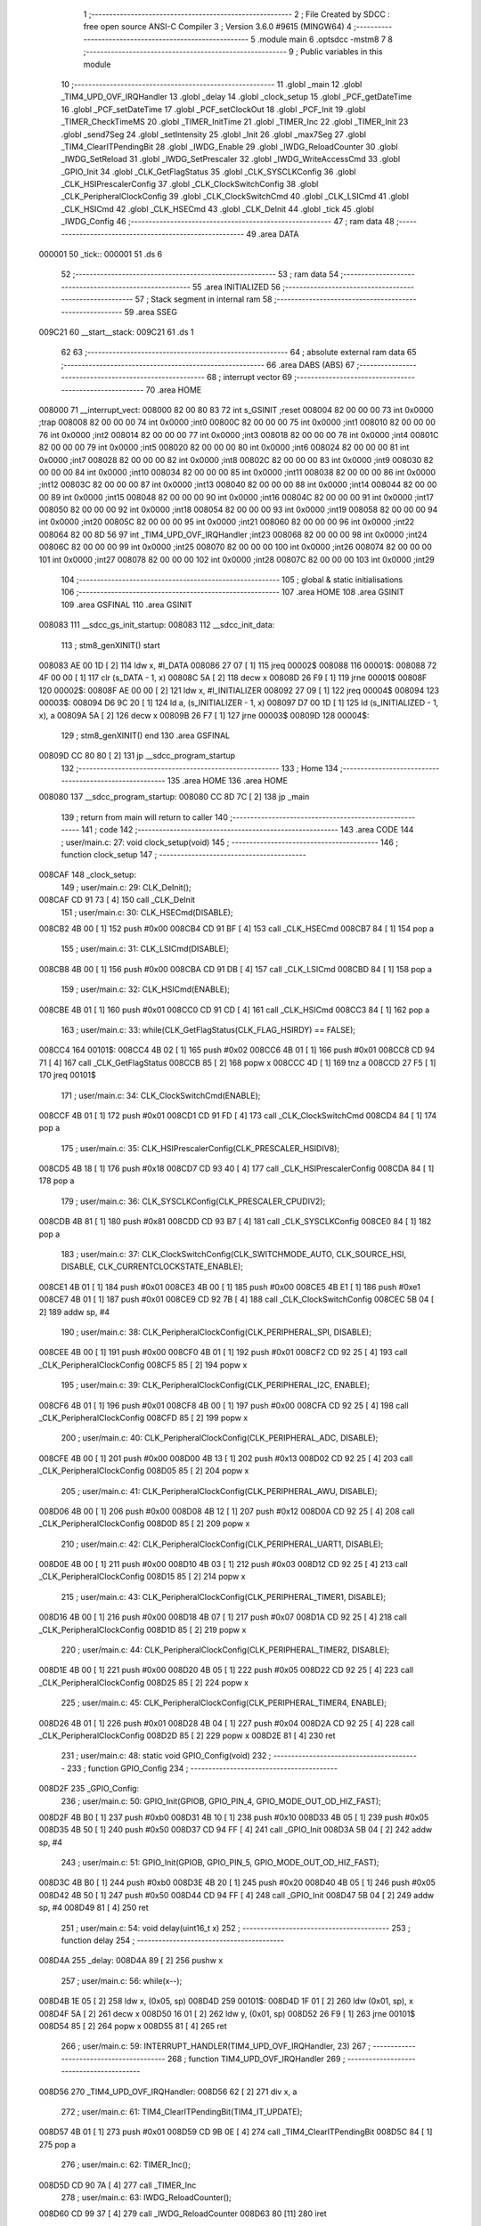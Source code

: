                                       1 ;--------------------------------------------------------
                                      2 ; File Created by SDCC : free open source ANSI-C Compiler
                                      3 ; Version 3.6.0 #9615 (MINGW64)
                                      4 ;--------------------------------------------------------
                                      5 	.module main
                                      6 	.optsdcc -mstm8
                                      7 	
                                      8 ;--------------------------------------------------------
                                      9 ; Public variables in this module
                                     10 ;--------------------------------------------------------
                                     11 	.globl _main
                                     12 	.globl _TIM4_UPD_OVF_IRQHandler
                                     13 	.globl _delay
                                     14 	.globl _clock_setup
                                     15 	.globl _PCF_getDateTime
                                     16 	.globl _PCF_setDateTime
                                     17 	.globl _PCF_setClockOut
                                     18 	.globl _PCF_Init
                                     19 	.globl _TIMER_CheckTimeMS
                                     20 	.globl _TIMER_InitTime
                                     21 	.globl _TIMER_Inc
                                     22 	.globl _TIMER_Init
                                     23 	.globl _send7Seg
                                     24 	.globl _setIntensity
                                     25 	.globl _Init
                                     26 	.globl _max7Seg
                                     27 	.globl _TIM4_ClearITPendingBit
                                     28 	.globl _IWDG_Enable
                                     29 	.globl _IWDG_ReloadCounter
                                     30 	.globl _IWDG_SetReload
                                     31 	.globl _IWDG_SetPrescaler
                                     32 	.globl _IWDG_WriteAccessCmd
                                     33 	.globl _GPIO_Init
                                     34 	.globl _CLK_GetFlagStatus
                                     35 	.globl _CLK_SYSCLKConfig
                                     36 	.globl _CLK_HSIPrescalerConfig
                                     37 	.globl _CLK_ClockSwitchConfig
                                     38 	.globl _CLK_PeripheralClockConfig
                                     39 	.globl _CLK_ClockSwitchCmd
                                     40 	.globl _CLK_LSICmd
                                     41 	.globl _CLK_HSICmd
                                     42 	.globl _CLK_HSECmd
                                     43 	.globl _CLK_DeInit
                                     44 	.globl _tick
                                     45 	.globl _IWDG_Config
                                     46 ;--------------------------------------------------------
                                     47 ; ram data
                                     48 ;--------------------------------------------------------
                                     49 	.area DATA
      000001                         50 _tick::
      000001                         51 	.ds 6
                                     52 ;--------------------------------------------------------
                                     53 ; ram data
                                     54 ;--------------------------------------------------------
                                     55 	.area INITIALIZED
                                     56 ;--------------------------------------------------------
                                     57 ; Stack segment in internal ram 
                                     58 ;--------------------------------------------------------
                                     59 	.area	SSEG
      009C21                         60 __start__stack:
      009C21                         61 	.ds	1
                                     62 
                                     63 ;--------------------------------------------------------
                                     64 ; absolute external ram data
                                     65 ;--------------------------------------------------------
                                     66 	.area DABS (ABS)
                                     67 ;--------------------------------------------------------
                                     68 ; interrupt vector 
                                     69 ;--------------------------------------------------------
                                     70 	.area HOME
      008000                         71 __interrupt_vect:
      008000 82 00 80 83             72 	int s_GSINIT ;reset
      008004 82 00 00 00             73 	int 0x0000 ;trap
      008008 82 00 00 00             74 	int 0x0000 ;int0
      00800C 82 00 00 00             75 	int 0x0000 ;int1
      008010 82 00 00 00             76 	int 0x0000 ;int2
      008014 82 00 00 00             77 	int 0x0000 ;int3
      008018 82 00 00 00             78 	int 0x0000 ;int4
      00801C 82 00 00 00             79 	int 0x0000 ;int5
      008020 82 00 00 00             80 	int 0x0000 ;int6
      008024 82 00 00 00             81 	int 0x0000 ;int7
      008028 82 00 00 00             82 	int 0x0000 ;int8
      00802C 82 00 00 00             83 	int 0x0000 ;int9
      008030 82 00 00 00             84 	int 0x0000 ;int10
      008034 82 00 00 00             85 	int 0x0000 ;int11
      008038 82 00 00 00             86 	int 0x0000 ;int12
      00803C 82 00 00 00             87 	int 0x0000 ;int13
      008040 82 00 00 00             88 	int 0x0000 ;int14
      008044 82 00 00 00             89 	int 0x0000 ;int15
      008048 82 00 00 00             90 	int 0x0000 ;int16
      00804C 82 00 00 00             91 	int 0x0000 ;int17
      008050 82 00 00 00             92 	int 0x0000 ;int18
      008054 82 00 00 00             93 	int 0x0000 ;int19
      008058 82 00 00 00             94 	int 0x0000 ;int20
      00805C 82 00 00 00             95 	int 0x0000 ;int21
      008060 82 00 00 00             96 	int 0x0000 ;int22
      008064 82 00 8D 56             97 	int _TIM4_UPD_OVF_IRQHandler ;int23
      008068 82 00 00 00             98 	int 0x0000 ;int24
      00806C 82 00 00 00             99 	int 0x0000 ;int25
      008070 82 00 00 00            100 	int 0x0000 ;int26
      008074 82 00 00 00            101 	int 0x0000 ;int27
      008078 82 00 00 00            102 	int 0x0000 ;int28
      00807C 82 00 00 00            103 	int 0x0000 ;int29
                                    104 ;--------------------------------------------------------
                                    105 ; global & static initialisations
                                    106 ;--------------------------------------------------------
                                    107 	.area HOME
                                    108 	.area GSINIT
                                    109 	.area GSFINAL
                                    110 	.area GSINIT
      008083                        111 __sdcc_gs_init_startup:
      008083                        112 __sdcc_init_data:
                                    113 ; stm8_genXINIT() start
      008083 AE 00 1D         [ 2]  114 	ldw x, #l_DATA
      008086 27 07            [ 1]  115 	jreq	00002$
      008088                        116 00001$:
      008088 72 4F 00 00      [ 1]  117 	clr (s_DATA - 1, x)
      00808C 5A               [ 2]  118 	decw x
      00808D 26 F9            [ 1]  119 	jrne	00001$
      00808F                        120 00002$:
      00808F AE 00 00         [ 2]  121 	ldw	x, #l_INITIALIZER
      008092 27 09            [ 1]  122 	jreq	00004$
      008094                        123 00003$:
      008094 D6 9C 20         [ 1]  124 	ld	a, (s_INITIALIZER - 1, x)
      008097 D7 00 1D         [ 1]  125 	ld	(s_INITIALIZED - 1, x), a
      00809A 5A               [ 2]  126 	decw	x
      00809B 26 F7            [ 1]  127 	jrne	00003$
      00809D                        128 00004$:
                                    129 ; stm8_genXINIT() end
                                    130 	.area GSFINAL
      00809D CC 80 80         [ 2]  131 	jp	__sdcc_program_startup
                                    132 ;--------------------------------------------------------
                                    133 ; Home
                                    134 ;--------------------------------------------------------
                                    135 	.area HOME
                                    136 	.area HOME
      008080                        137 __sdcc_program_startup:
      008080 CC 8D 7C         [ 2]  138 	jp	_main
                                    139 ;	return from main will return to caller
                                    140 ;--------------------------------------------------------
                                    141 ; code
                                    142 ;--------------------------------------------------------
                                    143 	.area CODE
                                    144 ;	user/main.c: 27: void clock_setup(void)
                                    145 ;	-----------------------------------------
                                    146 ;	 function clock_setup
                                    147 ;	-----------------------------------------
      008CAF                        148 _clock_setup:
                                    149 ;	user/main.c: 29: CLK_DeInit();
      008CAF CD 91 73         [ 4]  150 	call	_CLK_DeInit
                                    151 ;	user/main.c: 30: CLK_HSECmd(DISABLE);
      008CB2 4B 00            [ 1]  152 	push	#0x00
      008CB4 CD 91 BF         [ 4]  153 	call	_CLK_HSECmd
      008CB7 84               [ 1]  154 	pop	a
                                    155 ;	user/main.c: 31: CLK_LSICmd(DISABLE);
      008CB8 4B 00            [ 1]  156 	push	#0x00
      008CBA CD 91 DB         [ 4]  157 	call	_CLK_LSICmd
      008CBD 84               [ 1]  158 	pop	a
                                    159 ;	user/main.c: 32: CLK_HSICmd(ENABLE);
      008CBE 4B 01            [ 1]  160 	push	#0x01
      008CC0 CD 91 CD         [ 4]  161 	call	_CLK_HSICmd
      008CC3 84               [ 1]  162 	pop	a
                                    163 ;	user/main.c: 33: while(CLK_GetFlagStatus(CLK_FLAG_HSIRDY) == FALSE);
      008CC4                        164 00101$:
      008CC4 4B 02            [ 1]  165 	push	#0x02
      008CC6 4B 01            [ 1]  166 	push	#0x01
      008CC8 CD 94 71         [ 4]  167 	call	_CLK_GetFlagStatus
      008CCB 85               [ 2]  168 	popw	x
      008CCC 4D               [ 1]  169 	tnz	a
      008CCD 27 F5            [ 1]  170 	jreq	00101$
                                    171 ;	user/main.c: 34: CLK_ClockSwitchCmd(ENABLE);
      008CCF 4B 01            [ 1]  172 	push	#0x01
      008CD1 CD 91 FD         [ 4]  173 	call	_CLK_ClockSwitchCmd
      008CD4 84               [ 1]  174 	pop	a
                                    175 ;	user/main.c: 35: CLK_HSIPrescalerConfig(CLK_PRESCALER_HSIDIV8);
      008CD5 4B 18            [ 1]  176 	push	#0x18
      008CD7 CD 93 40         [ 4]  177 	call	_CLK_HSIPrescalerConfig
      008CDA 84               [ 1]  178 	pop	a
                                    179 ;	user/main.c: 36: CLK_SYSCLKConfig(CLK_PRESCALER_CPUDIV2);
      008CDB 4B 81            [ 1]  180 	push	#0x81
      008CDD CD 93 B7         [ 4]  181 	call	_CLK_SYSCLKConfig
      008CE0 84               [ 1]  182 	pop	a
                                    183 ;	user/main.c: 37: CLK_ClockSwitchConfig(CLK_SWITCHMODE_AUTO, CLK_SOURCE_HSI, DISABLE, CLK_CURRENTCLOCKSTATE_ENABLE);
      008CE1 4B 01            [ 1]  184 	push	#0x01
      008CE3 4B 00            [ 1]  185 	push	#0x00
      008CE5 4B E1            [ 1]  186 	push	#0xe1
      008CE7 4B 01            [ 1]  187 	push	#0x01
      008CE9 CD 92 7B         [ 4]  188 	call	_CLK_ClockSwitchConfig
      008CEC 5B 04            [ 2]  189 	addw	sp, #4
                                    190 ;	user/main.c: 38: CLK_PeripheralClockConfig(CLK_PERIPHERAL_SPI, DISABLE);
      008CEE 4B 00            [ 1]  191 	push	#0x00
      008CF0 4B 01            [ 1]  192 	push	#0x01
      008CF2 CD 92 25         [ 4]  193 	call	_CLK_PeripheralClockConfig
      008CF5 85               [ 2]  194 	popw	x
                                    195 ;	user/main.c: 39: CLK_PeripheralClockConfig(CLK_PERIPHERAL_I2C, ENABLE);
      008CF6 4B 01            [ 1]  196 	push	#0x01
      008CF8 4B 00            [ 1]  197 	push	#0x00
      008CFA CD 92 25         [ 4]  198 	call	_CLK_PeripheralClockConfig
      008CFD 85               [ 2]  199 	popw	x
                                    200 ;	user/main.c: 40: CLK_PeripheralClockConfig(CLK_PERIPHERAL_ADC, DISABLE);
      008CFE 4B 00            [ 1]  201 	push	#0x00
      008D00 4B 13            [ 1]  202 	push	#0x13
      008D02 CD 92 25         [ 4]  203 	call	_CLK_PeripheralClockConfig
      008D05 85               [ 2]  204 	popw	x
                                    205 ;	user/main.c: 41: CLK_PeripheralClockConfig(CLK_PERIPHERAL_AWU, DISABLE);
      008D06 4B 00            [ 1]  206 	push	#0x00
      008D08 4B 12            [ 1]  207 	push	#0x12
      008D0A CD 92 25         [ 4]  208 	call	_CLK_PeripheralClockConfig
      008D0D 85               [ 2]  209 	popw	x
                                    210 ;	user/main.c: 42: CLK_PeripheralClockConfig(CLK_PERIPHERAL_UART1, DISABLE);
      008D0E 4B 00            [ 1]  211 	push	#0x00
      008D10 4B 03            [ 1]  212 	push	#0x03
      008D12 CD 92 25         [ 4]  213 	call	_CLK_PeripheralClockConfig
      008D15 85               [ 2]  214 	popw	x
                                    215 ;	user/main.c: 43: CLK_PeripheralClockConfig(CLK_PERIPHERAL_TIMER1, DISABLE);
      008D16 4B 00            [ 1]  216 	push	#0x00
      008D18 4B 07            [ 1]  217 	push	#0x07
      008D1A CD 92 25         [ 4]  218 	call	_CLK_PeripheralClockConfig
      008D1D 85               [ 2]  219 	popw	x
                                    220 ;	user/main.c: 44: CLK_PeripheralClockConfig(CLK_PERIPHERAL_TIMER2, DISABLE);
      008D1E 4B 00            [ 1]  221 	push	#0x00
      008D20 4B 05            [ 1]  222 	push	#0x05
      008D22 CD 92 25         [ 4]  223 	call	_CLK_PeripheralClockConfig
      008D25 85               [ 2]  224 	popw	x
                                    225 ;	user/main.c: 45: CLK_PeripheralClockConfig(CLK_PERIPHERAL_TIMER4, ENABLE);
      008D26 4B 01            [ 1]  226 	push	#0x01
      008D28 4B 04            [ 1]  227 	push	#0x04
      008D2A CD 92 25         [ 4]  228 	call	_CLK_PeripheralClockConfig
      008D2D 85               [ 2]  229 	popw	x
      008D2E 81               [ 4]  230 	ret
                                    231 ;	user/main.c: 48: static void GPIO_Config(void)
                                    232 ;	-----------------------------------------
                                    233 ;	 function GPIO_Config
                                    234 ;	-----------------------------------------
      008D2F                        235 _GPIO_Config:
                                    236 ;	user/main.c: 50: GPIO_Init(GPIOB, GPIO_PIN_4, GPIO_MODE_OUT_OD_HIZ_FAST);
      008D2F 4B B0            [ 1]  237 	push	#0xb0
      008D31 4B 10            [ 1]  238 	push	#0x10
      008D33 4B 05            [ 1]  239 	push	#0x05
      008D35 4B 50            [ 1]  240 	push	#0x50
      008D37 CD 94 FF         [ 4]  241 	call	_GPIO_Init
      008D3A 5B 04            [ 2]  242 	addw	sp, #4
                                    243 ;	user/main.c: 51: GPIO_Init(GPIOB, GPIO_PIN_5, GPIO_MODE_OUT_OD_HIZ_FAST);
      008D3C 4B B0            [ 1]  244 	push	#0xb0
      008D3E 4B 20            [ 1]  245 	push	#0x20
      008D40 4B 05            [ 1]  246 	push	#0x05
      008D42 4B 50            [ 1]  247 	push	#0x50
      008D44 CD 94 FF         [ 4]  248 	call	_GPIO_Init
      008D47 5B 04            [ 2]  249 	addw	sp, #4
      008D49 81               [ 4]  250 	ret
                                    251 ;	user/main.c: 54: void delay(uint16_t x)
                                    252 ;	-----------------------------------------
                                    253 ;	 function delay
                                    254 ;	-----------------------------------------
      008D4A                        255 _delay:
      008D4A 89               [ 2]  256 	pushw	x
                                    257 ;	user/main.c: 56: while(x--);
      008D4B 1E 05            [ 2]  258 	ldw	x, (0x05, sp)
      008D4D                        259 00101$:
      008D4D 1F 01            [ 2]  260 	ldw	(0x01, sp), x
      008D4F 5A               [ 2]  261 	decw	x
      008D50 16 01            [ 2]  262 	ldw	y, (0x01, sp)
      008D52 26 F9            [ 1]  263 	jrne	00101$
      008D54 85               [ 2]  264 	popw	x
      008D55 81               [ 4]  265 	ret
                                    266 ;	user/main.c: 59: INTERRUPT_HANDLER(TIM4_UPD_OVF_IRQHandler, 23)
                                    267 ;	-----------------------------------------
                                    268 ;	 function TIM4_UPD_OVF_IRQHandler
                                    269 ;	-----------------------------------------
      008D56                        270 _TIM4_UPD_OVF_IRQHandler:
      008D56 62               [ 2]  271 	div	x, a
                                    272 ;	user/main.c: 61: TIM4_ClearITPendingBit(TIM4_IT_UPDATE);
      008D57 4B 01            [ 1]  273 	push	#0x01
      008D59 CD 9B 0E         [ 4]  274 	call	_TIM4_ClearITPendingBit
      008D5C 84               [ 1]  275 	pop	a
                                    276 ;	user/main.c: 62: TIMER_Inc();
      008D5D CD 90 7A         [ 4]  277 	call	_TIMER_Inc
                                    278 ;	user/main.c: 63: IWDG_ReloadCounter();
      008D60 CD 99 37         [ 4]  279 	call	_IWDG_ReloadCounter
      008D63 80               [11]  280 	iret
                                    281 ;	user/main.c: 66: void IWDG_Config(void)
                                    282 ;	-----------------------------------------
                                    283 ;	 function IWDG_Config
                                    284 ;	-----------------------------------------
      008D64                        285 _IWDG_Config:
                                    286 ;	user/main.c: 70: IWDG_WriteAccessCmd(IWDG_WriteAccess_Enable);
      008D64 4B 55            [ 1]  287 	push	#0x55
      008D66 CD 99 22         [ 4]  288 	call	_IWDG_WriteAccessCmd
      008D69 84               [ 1]  289 	pop	a
                                    290 ;	user/main.c: 72: IWDG_SetPrescaler(IWDG_Prescaler_256);
      008D6A 4B 06            [ 1]  291 	push	#0x06
      008D6C CD 99 29         [ 4]  292 	call	_IWDG_SetPrescaler
      008D6F 84               [ 1]  293 	pop	a
                                    294 ;	user/main.c: 76: IWDG_SetReload(250);
      008D70 4B FA            [ 1]  295 	push	#0xfa
      008D72 CD 99 30         [ 4]  296 	call	_IWDG_SetReload
      008D75 84               [ 1]  297 	pop	a
                                    298 ;	user/main.c: 78: IWDG_ReloadCounter();
      008D76 CD 99 37         [ 4]  299 	call	_IWDG_ReloadCounter
                                    300 ;	user/main.c: 80: IWDG_Enable();
      008D79 CC 99 3C         [ 2]  301 	jp	_IWDG_Enable
                                    302 ;	user/main.c: 154: void main() 
                                    303 ;	-----------------------------------------
                                    304 ;	 function main
                                    305 ;	-----------------------------------------
      008D7C                        306 _main:
      008D7C 52 16            [ 2]  307 	sub	sp, #22
                                    308 ;	user/main.c: 159: dateTime.second = 40;
      008D7E 96               [ 1]  309 	ldw	x, sp
      008D7F 5C               [ 2]  310 	incw	x
      008D80 A6 28            [ 1]  311 	ld	a, #0x28
      008D82 F7               [ 1]  312 	ld	(x), a
                                    313 ;	user/main.c: 160: dateTime.minute = 32;
      008D83 96               [ 1]  314 	ldw	x, sp
      008D84 5C               [ 2]  315 	incw	x
      008D85 1F 13            [ 2]  316 	ldw	(0x13, sp), x
      008D87 1E 13            [ 2]  317 	ldw	x, (0x13, sp)
      008D89 5C               [ 2]  318 	incw	x
      008D8A A6 20            [ 1]  319 	ld	a, #0x20
      008D8C F7               [ 1]  320 	ld	(x), a
                                    321 ;	user/main.c: 161: dateTime.hour = 14;
      008D8D 1E 13            [ 2]  322 	ldw	x, (0x13, sp)
      008D8F 5C               [ 2]  323 	incw	x
      008D90 5C               [ 2]  324 	incw	x
      008D91 A6 0E            [ 1]  325 	ld	a, #0x0e
      008D93 F7               [ 1]  326 	ld	(x), a
                                    327 ;	user/main.c: 162: dateTime.day = 22;
      008D94 1E 13            [ 2]  328 	ldw	x, (0x13, sp)
      008D96 A6 16            [ 1]  329 	ld	a, #0x16
      008D98 E7 03            [ 1]  330 	ld	(0x0003, x), a
                                    331 ;	user/main.c: 163: dateTime.weekday = 6;
      008D9A 1E 13            [ 2]  332 	ldw	x, (0x13, sp)
      008D9C A6 06            [ 1]  333 	ld	a, #0x06
      008D9E E7 04            [ 1]  334 	ld	(0x0004, x), a
                                    335 ;	user/main.c: 164: dateTime.month = 12;
      008DA0 1E 13            [ 2]  336 	ldw	x, (0x13, sp)
      008DA2 A6 0C            [ 1]  337 	ld	a, #0x0c
      008DA4 E7 05            [ 1]  338 	ld	(0x0005, x), a
                                    339 ;	user/main.c: 165: dateTime.year = 2017;
      008DA6 1E 13            [ 2]  340 	ldw	x, (0x13, sp)
      008DA8 1C 00 06         [ 2]  341 	addw	x, #0x0006
      008DAB 90 AE 07 E1      [ 2]  342 	ldw	y, #0x07e1
      008DAF FF               [ 2]  343 	ldw	(x), y
                                    344 ;	user/main.c: 166: clock_setup();
      008DB0 CD 8C AF         [ 4]  345 	call	_clock_setup
                                    346 ;	user/main.c: 170: PCF_Init(PCF_ALARM_INTERRUPT_ENABLE | PCF_TIMER_INTERRUPT_ENABLE);
      008DB3 4B 03            [ 1]  347 	push	#0x03
      008DB5 CD 84 02         [ 4]  348 	call	_PCF_Init
      008DB8 84               [ 1]  349 	pop	a
                                    350 ;	user/main.c: 173: max7Seg(GPIOC, GPIO_PIN_6, GPIO_PIN_4, GPIO_PIN_5, 8);
      008DB9 4B 08            [ 1]  351 	push	#0x08
      008DBB 4B 20            [ 1]  352 	push	#0x20
      008DBD 4B 10            [ 1]  353 	push	#0x10
      008DBF 4B 40            [ 1]  354 	push	#0x40
      008DC1 4B 0A            [ 1]  355 	push	#0x0a
      008DC3 4B 50            [ 1]  356 	push	#0x50
      008DC5 CD 8E D4         [ 4]  357 	call	_max7Seg
      008DC8 5B 06            [ 2]  358 	addw	sp, #6
                                    359 ;	user/main.c: 174: Init();
      008DCA CD 8F A8         [ 4]  360 	call	_Init
                                    361 ;	user/main.c: 175: TIMER_Init();
      008DCD CD 90 47         [ 4]  362 	call	_TIMER_Init
                                    363 ;	user/main.c: 176: PCF_setClockOut(PCF_CLKOUT_1HZ);
      008DD0 4B 13            [ 1]  364 	push	#0x13
      008DD2 CD 87 9A         [ 4]  365 	call	_PCF_setClockOut
      008DD5 84               [ 1]  366 	pop	a
                                    367 ;	user/main.c: 177: delay(50);
      008DD6 4B 32            [ 1]  368 	push	#0x32
      008DD8 4B 00            [ 1]  369 	push	#0x00
      008DDA CD 8D 4A         [ 4]  370 	call	_delay
      008DDD 85               [ 2]  371 	popw	x
                                    372 ;	user/main.c: 178: PCF_setDateTime(&dateTime);
      008DDE 1E 13            [ 2]  373 	ldw	x, (0x13, sp)
      008DE0 89               [ 2]  374 	pushw	x
      008DE1 CD 84 29         [ 4]  375 	call	_PCF_setDateTime
      008DE4 85               [ 2]  376 	popw	x
                                    377 ;	user/main.c: 179: delay(50);
      008DE5 4B 32            [ 1]  378 	push	#0x32
      008DE7 4B 00            [ 1]  379 	push	#0x00
      008DE9 CD 8D 4A         [ 4]  380 	call	_delay
      008DEC 85               [ 2]  381 	popw	x
                                    382 ;	user/main.c: 180: IWDG_Config();
      008DED CD 8D 64         [ 4]  383 	call	_IWDG_Config
                                    384 ;	user/main.c: 181: enableInterrupts();
      008DF0 9A               [ 1]  385 	rim
                                    386 ;	user/main.c: 182: setIntensity(0x03);
      008DF1 4B 03            [ 1]  387 	push	#0x03
      008DF3 CD 8F F9         [ 4]  388 	call	_setIntensity
      008DF6 84               [ 1]  389 	pop	a
                                    390 ;	user/main.c: 183: TIMER_InitTime(&tick);
      008DF7 AE 00 01         [ 2]  391 	ldw	x, #_tick+0
      008DFA 1F 11            [ 2]  392 	ldw	(0x11, sp), x
      008DFC 1E 11            [ 2]  393 	ldw	x, (0x11, sp)
      008DFE 89               [ 2]  394 	pushw	x
      008DFF CD 90 A6         [ 4]  395 	call	_TIMER_InitTime
      008E02 85               [ 2]  396 	popw	x
                                    397 ;	user/main.c: 184: send7Seg(DIG7, 0);
      008E03 4B 00            [ 1]  398 	push	#0x00
      008E05 4B 08            [ 1]  399 	push	#0x08
      008E07 CD 90 03         [ 4]  400 	call	_send7Seg
      008E0A 85               [ 2]  401 	popw	x
                                    402 ;	user/main.c: 185: send7Seg(DIG6, 0);
      008E0B 4B 00            [ 1]  403 	push	#0x00
      008E0D 4B 07            [ 1]  404 	push	#0x07
      008E0F CD 90 03         [ 4]  405 	call	_send7Seg
      008E12 85               [ 2]  406 	popw	x
                                    407 ;	user/main.c: 186: send7Seg(DIG5, 10);
      008E13 4B 0A            [ 1]  408 	push	#0x0a
      008E15 4B 06            [ 1]  409 	push	#0x06
      008E17 CD 90 03         [ 4]  410 	call	_send7Seg
      008E1A 85               [ 2]  411 	popw	x
                                    412 ;	user/main.c: 187: send7Seg(DIG4, 0);
      008E1B 4B 00            [ 1]  413 	push	#0x00
      008E1D 4B 05            [ 1]  414 	push	#0x05
      008E1F CD 90 03         [ 4]  415 	call	_send7Seg
      008E22 85               [ 2]  416 	popw	x
                                    417 ;	user/main.c: 188: send7Seg(DIG3, 0);
      008E23 4B 00            [ 1]  418 	push	#0x00
      008E25 4B 04            [ 1]  419 	push	#0x04
      008E27 CD 90 03         [ 4]  420 	call	_send7Seg
      008E2A 85               [ 2]  421 	popw	x
                                    422 ;	user/main.c: 189: send7Seg(DIG2, 10);
      008E2B 4B 0A            [ 1]  423 	push	#0x0a
      008E2D 4B 03            [ 1]  424 	push	#0x03
      008E2F CD 90 03         [ 4]  425 	call	_send7Seg
      008E32 85               [ 2]  426 	popw	x
                                    427 ;	user/main.c: 190: send7Seg(DIG1, 0);
      008E33 4B 00            [ 1]  428 	push	#0x00
      008E35 4B 02            [ 1]  429 	push	#0x02
      008E37 CD 90 03         [ 4]  430 	call	_send7Seg
      008E3A 85               [ 2]  431 	popw	x
                                    432 ;	user/main.c: 191: send7Seg(DIG0, 0);
      008E3B 4B 00            [ 1]  433 	push	#0x00
      008E3D 4B 01            [ 1]  434 	push	#0x01
      008E3F CD 90 03         [ 4]  435 	call	_send7Seg
      008E42 85               [ 2]  436 	popw	x
                                    437 ;	user/main.c: 192: while(TRUE) 
      008E43                        438 00104$:
                                    439 ;	user/main.c: 214: if(TIMER_CheckTimeMS(&tick, 50) == 0)
      008E43 16 11            [ 2]  440 	ldw	y, (0x11, sp)
      008E45 4B 32            [ 1]  441 	push	#0x32
      008E47 5F               [ 1]  442 	clrw	x
      008E48 89               [ 2]  443 	pushw	x
      008E49 4B 00            [ 1]  444 	push	#0x00
      008E4B 90 89            [ 2]  445 	pushw	y
      008E4D CD 90 FD         [ 4]  446 	call	_TIMER_CheckTimeMS
      008E50 5B 06            [ 2]  447 	addw	sp, #6
      008E52 4D               [ 1]  448 	tnz	a
      008E53 26 EE            [ 1]  449 	jrne	00104$
                                    450 ;	user/main.c: 216: PCF_getDateTime(&pcfDateTime);  
      008E55 96               [ 1]  451 	ldw	x, sp
      008E56 1C 00 09         [ 2]  452 	addw	x, #9
      008E59 1F 15            [ 2]  453 	ldw	(0x15, sp), x
      008E5B 1E 15            [ 2]  454 	ldw	x, (0x15, sp)
      008E5D 89               [ 2]  455 	pushw	x
      008E5E CD 82 B4         [ 4]  456 	call	_PCF_getDateTime
      008E61 85               [ 2]  457 	popw	x
                                    458 ;	user/main.c: 217: send7Seg(DIG0, pcfDateTime.second%10);
      008E62 1E 15            [ 2]  459 	ldw	x, (0x15, sp)
      008E64 F6               [ 1]  460 	ld	a, (x)
      008E65 5F               [ 1]  461 	clrw	x
      008E66 97               [ 1]  462 	ld	xl, a
      008E67 A6 0A            [ 1]  463 	ld	a, #0x0a
      008E69 62               [ 2]  464 	div	x, a
      008E6A 88               [ 1]  465 	push	a
      008E6B 4B 01            [ 1]  466 	push	#0x01
      008E6D CD 90 03         [ 4]  467 	call	_send7Seg
      008E70 85               [ 2]  468 	popw	x
                                    469 ;	user/main.c: 218: send7Seg(DIG1, pcfDateTime.second/10);
      008E71 1E 15            [ 2]  470 	ldw	x, (0x15, sp)
      008E73 F6               [ 1]  471 	ld	a, (x)
      008E74 5F               [ 1]  472 	clrw	x
      008E75 97               [ 1]  473 	ld	xl, a
      008E76 A6 0A            [ 1]  474 	ld	a, #0x0a
      008E78 62               [ 2]  475 	div	x, a
      008E79 9F               [ 1]  476 	ld	a, xl
      008E7A 88               [ 1]  477 	push	a
      008E7B 4B 02            [ 1]  478 	push	#0x02
      008E7D CD 90 03         [ 4]  479 	call	_send7Seg
      008E80 85               [ 2]  480 	popw	x
                                    481 ;	user/main.c: 219: send7Seg(DIG3, pcfDateTime.minute%10);
      008E81 1E 15            [ 2]  482 	ldw	x, (0x15, sp)
      008E83 5C               [ 2]  483 	incw	x
      008E84 F6               [ 1]  484 	ld	a, (x)
      008E85 89               [ 2]  485 	pushw	x
      008E86 5F               [ 1]  486 	clrw	x
      008E87 97               [ 1]  487 	ld	xl, a
      008E88 A6 0A            [ 1]  488 	ld	a, #0x0a
      008E8A 62               [ 2]  489 	div	x, a
      008E8B 88               [ 1]  490 	push	a
      008E8C 4B 04            [ 1]  491 	push	#0x04
      008E8E CD 90 03         [ 4]  492 	call	_send7Seg
      008E91 85               [ 2]  493 	popw	x
      008E92 85               [ 2]  494 	popw	x
                                    495 ;	user/main.c: 220: send7Seg(DIG4, pcfDateTime.minute/10);
      008E93 F6               [ 1]  496 	ld	a, (x)
      008E94 5F               [ 1]  497 	clrw	x
      008E95 97               [ 1]  498 	ld	xl, a
      008E96 A6 0A            [ 1]  499 	ld	a, #0x0a
      008E98 62               [ 2]  500 	div	x, a
      008E99 9F               [ 1]  501 	ld	a, xl
      008E9A 88               [ 1]  502 	push	a
      008E9B 4B 05            [ 1]  503 	push	#0x05
      008E9D CD 90 03         [ 4]  504 	call	_send7Seg
      008EA0 85               [ 2]  505 	popw	x
                                    506 ;	user/main.c: 221: send7Seg(DIG6, pcfDateTime.hour%10);
      008EA1 1E 15            [ 2]  507 	ldw	x, (0x15, sp)
      008EA3 5C               [ 2]  508 	incw	x
      008EA4 5C               [ 2]  509 	incw	x
      008EA5 F6               [ 1]  510 	ld	a, (x)
      008EA6 89               [ 2]  511 	pushw	x
      008EA7 5F               [ 1]  512 	clrw	x
      008EA8 97               [ 1]  513 	ld	xl, a
      008EA9 A6 0A            [ 1]  514 	ld	a, #0x0a
      008EAB 62               [ 2]  515 	div	x, a
      008EAC 88               [ 1]  516 	push	a
      008EAD 4B 07            [ 1]  517 	push	#0x07
      008EAF CD 90 03         [ 4]  518 	call	_send7Seg
      008EB2 85               [ 2]  519 	popw	x
      008EB3 85               [ 2]  520 	popw	x
                                    521 ;	user/main.c: 222: send7Seg(DIG7, pcfDateTime.hour/10);
      008EB4 F6               [ 1]  522 	ld	a, (x)
      008EB5 5F               [ 1]  523 	clrw	x
      008EB6 97               [ 1]  524 	ld	xl, a
      008EB7 A6 0A            [ 1]  525 	ld	a, #0x0a
      008EB9 62               [ 2]  526 	div	x, a
      008EBA 9F               [ 1]  527 	ld	a, xl
      008EBB 88               [ 1]  528 	push	a
      008EBC 4B 08            [ 1]  529 	push	#0x08
      008EBE CD 90 03         [ 4]  530 	call	_send7Seg
      008EC1 85               [ 2]  531 	popw	x
      008EC2 CC 8E 43         [ 2]  532 	jp	00104$
      008EC5 5B 16            [ 2]  533 	addw	sp, #22
      008EC7 81               [ 4]  534 	ret
                                    535 	.area CODE
                                    536 	.area INITIALIZER
                                    537 	.area CABS (ABS)
